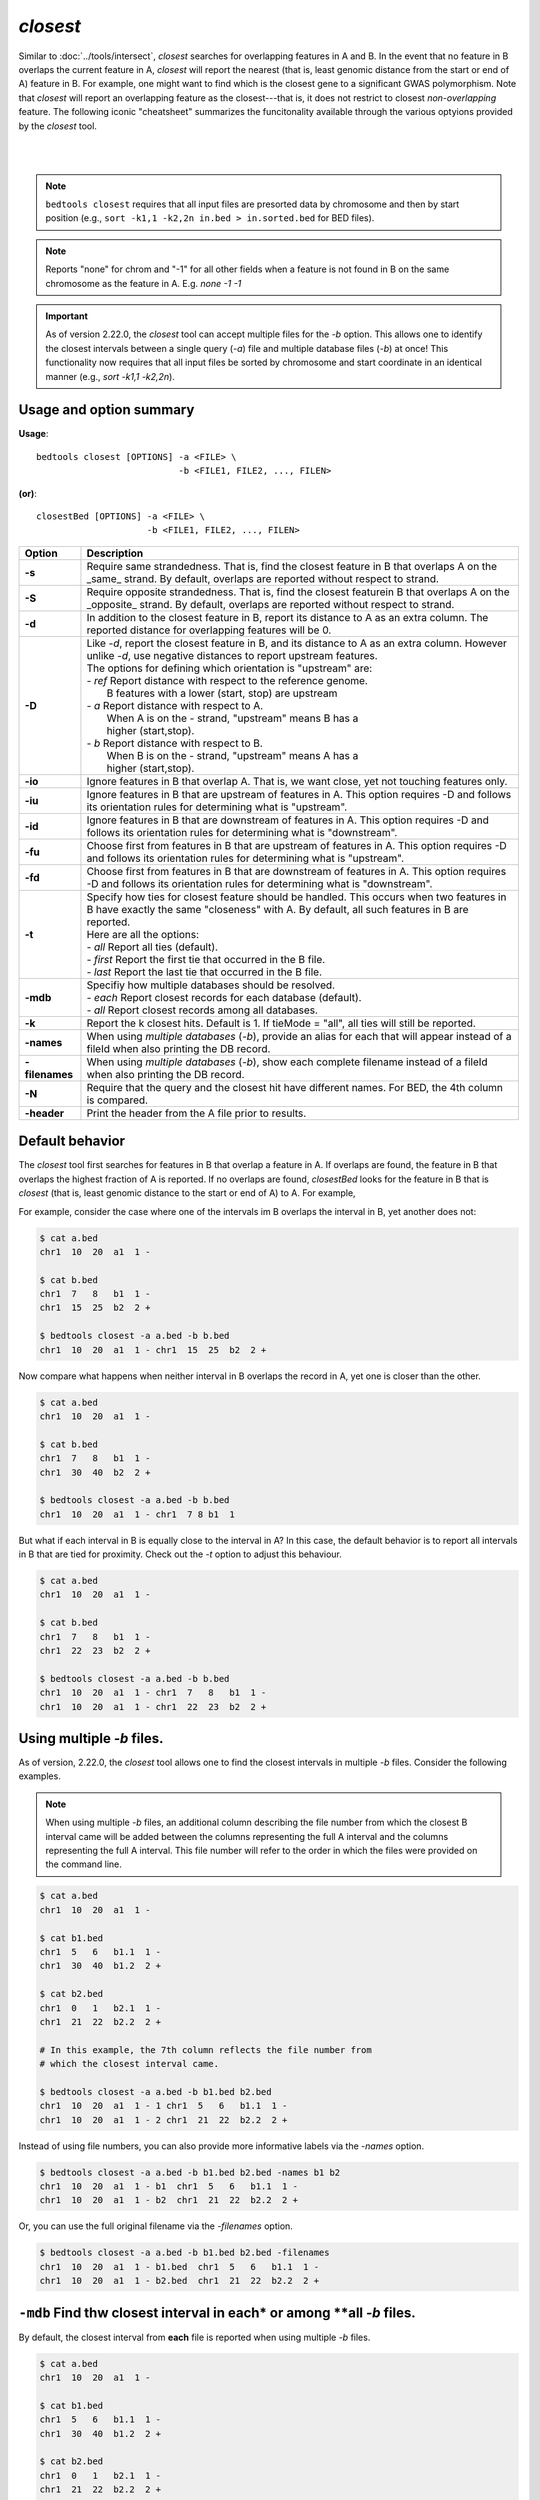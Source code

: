 .. _closest:

###############
*closest*
###############

Similar to :doc:`../tools/intersect`, `closest` searches for overlapping features in A and B. In the event that
no feature in B overlaps the current feature in A, `closest` will report the nearest (that is, least
genomic distance from the start or end of A) feature in B. For example, one might want to find which
is the closest gene to a significant GWAS polymorphism. Note that `closest` will report an
overlapping feature as the closest---that is, it does not restrict to closest *non-overlapping* feature. The following iconic "cheatsheet" summarizes the funcitonality available through the various optyions provided by the `closest` tool.

|

.. image:: ../images/tool-glyphs/closest-glyph.png 

|



.. note::

    ``bedtools closest`` requires that all input files are presorted data by chromosome and
    then by start position (e.g., ``sort -k1,1 -k2,2n in.bed > in.sorted.bed``
    for BED files).

.. note::

    Reports "none" for chrom and "-1" for all other fields when a feature
    is not found in B on the same chromosome as the feature in A.
    E.g. `none -1  -1`

.. important::

    As of version 2.22.0, the `closest` tool can accept multiple files for
    the `-b` option. This allows one to identify the closest intervals between a single
    query (`-a`) file and multiple database files (`-b`) at once! This functionality
    now requires that all input files be sorted by chromosome and start coordinate
    in an identical manner (e.g., `sort -k1,1 -k2,2n`).


===============================
Usage and option summary
===============================
**Usage**:
::

  bedtools closest [OPTIONS] -a <FILE> \
                             -b <FILE1, FILE2, ..., FILEN>

**(or)**:
::

  closestBed [OPTIONS] -a <FILE> \
                       -b <FILE1, FILE2, ..., FILEN>
  

  
===========================      ===============================================================================================================================================================================================================
Option                           Description
===========================      ===============================================================================================================================================================================================================
**-s**                           Require same strandedness.  That is, find the closest feature in B that overlaps A on the _same_ strand. By default, overlaps are reported without respect to strand.

**-S**                           Require opposite strandedness.  That is, find the closest featurein B that overlaps A on the _opposite_ strand. By default, overlaps are reported without respect to strand.

**-d**                           In addition to the closest feature in B, report its distance to A as an extra column. The reported distance for overlapping features will be 0.

**-D**                           | Like `-d`, report the closest feature in B, and its distance to A as an extra column. However unlike `-d`, use negative distances to report upstream features.
                                 | The options for defining which orientation is "upstream" are:
                                 | - `ref`   Report distance with respect to the reference genome.
                                 |           B features with a lower (start, stop) are upstream
                                 | - `a`     Report distance with respect to A.
                                 |           When A is on the - strand, "upstream" means B has a
                                 |           higher (start,stop).
                                 | - `b`     Report distance with respect to B.
                                 |           When B is on the - strand, "upstream" means A has a
                                 |           higher (start,stop).
**-io**                          Ignore features in B that overlap A. That is, we want close, yet not touching features only.

**-iu**                          Ignore features in B that are upstream of features in A. This option requires -D and follows its orientation rules for determining what is "upstream".

**-id**                          Ignore features in B that are downstream of features in A. This option requires -D and follows its orientation rules for determining what is "downstream".

**-fu**                          Choose first from features in B that are upstream of features in A.
                                 This option requires -D and follows its orientation rules for determining what is "upstream".

**-fd**                          Choose first from features in B that are downstream of features in A.
                                 This option requires -D and follows its orientation rules for determining what is "downstream".

**-t**                           | Specify how ties for closest feature should be handled.  This occurs when two features in B have exactly the same "closeness" with A. By default, all such features in B are reported.
                                 | Here are all the options:
                                 | - `all`    Report all ties (default).
                                 | - `first`  Report the first tie that occurred in the B file.
                                 | - `last`   Report the last tie that occurred in the B file.

**-mdb**                         | Specifiy how multiple databases should be resolved.
                                 | - `each`  Report closest records for each database (default).
                                 | - `all`   Report closest records among all databases.

**-k**                           Report the k closest hits. Default is 1. If tieMode = "all", all ties will still be reported.

**-names**                       When using *multiple databases* (`-b`), provide an alias for each that will appear instead of a fileId when also printing the DB record.

**-filenames**                   When using *multiple databases* (`-b`), show each complete filename instead of a fileId when also printing the DB record.

**-N**                           Require that the query and the closest hit have different names. For BED, the 4th column is compared.

**-header**                      Print the header from the A file prior to results.
===========================      ===============================================================================================================================================================================================================




==========================================================================
Default behavior
==========================================================================
The `closest` tool first searches for features in B that overlap a feature in A. If overlaps are found, the feature in B that overlaps the highest fraction of A is reported. If no overlaps are found, `closestBed` looks for
the feature in B that is *closest* (that is, least genomic distance to the start or end of A) to A. For example, 

For example, consider the case where one of the intervals im B overlaps the interval in B, yet another does not:

.. code-block:: bash

  $ cat a.bed
  chr1  10  20  a1  1 -

  $ cat b.bed
  chr1  7   8   b1  1 -
  chr1  15  25  b2  2 +

  $ bedtools closest -a a.bed -b b.bed
  chr1  10  20  a1  1 - chr1  15  25  b2  2 +


Now compare what happens when neither interval in B overlaps the record in A, yet one is closer than the other.

.. code-block:: bash

  $ cat a.bed
  chr1  10  20  a1  1 -

  $ cat b.bed
  chr1  7   8   b1  1 -
  chr1  30  40  b2  2 +

  $ bedtools closest -a a.bed -b b.bed
  chr1  10  20  a1  1 - chr1  7 8 b1  1

But what if each interval in B is equally close to the interval in A? In this case, the default behavior is to report all intervals in B that are tied for proximity. Check out the `-t` option to adjust this behaviour.

.. code-block:: bash

  $ cat a.bed
  chr1  10  20  a1  1 -

  $ cat b.bed
  chr1  7   8   b1  1 -
  chr1  22  23  b2  2 +

  $ bedtools closest -a a.bed -b b.bed
  chr1  10  20  a1  1 - chr1  7   8   b1  1 -
  chr1  10  20  a1  1 - chr1  22  23  b2  2 +

==========================================================================
Using multiple `-b` files.
==========================================================================
As of version, 2.22.0, the `closest` tool allows one to find the closest
intervals in multiple `-b` files. Consider the following examples. 

.. note::

   When using multiple `-b` files, an additional column describing the file number from which the closest B interval came will be added between the columns representing the full A interval and the columns representing the full A interval. This file number will refer to the order in which the files were provided on the command line.


.. code-block:: bash

  $ cat a.bed
  chr1  10  20  a1  1 -

  $ cat b1.bed
  chr1  5   6   b1.1  1 -
  chr1  30  40  b1.2  2 +

  $ cat b2.bed
  chr1  0   1   b2.1  1 -
  chr1  21  22  b2.2  2 +

  # In this example, the 7th column reflects the file number from 
  # which the closest interval came.

  $ bedtools closest -a a.bed -b b1.bed b2.bed
  chr1  10  20  a1  1 - 1 chr1  5   6   b1.1  1 -
  chr1  10  20  a1  1 - 2 chr1  21  22  b2.2  2 +

Instead of using file numbers, you can also provide more informative labels via the `-names` option.

.. code-block:: bash

  $ bedtools closest -a a.bed -b b1.bed b2.bed -names b1 b2
  chr1  10  20  a1  1 - b1  chr1  5   6   b1.1  1 -
  chr1  10  20  a1  1 - b2  chr1  21  22  b2.2  2 +

Or, you can use the full original filename via the `-filenames` option.

.. code-block:: bash

  $ bedtools closest -a a.bed -b b1.bed b2.bed -filenames
  chr1  10  20  a1  1 - b1.bed  chr1  5   6   b1.1  1 -
  chr1  10  20  a1  1 - b2.bed  chr1  21  22  b2.2  2 +


=========================================================================================
``-mdb`` Find thw closest interval in **each* or among **all** `-b` files.
=========================================================================================
By default, the closest interval from **each** file is reported when using multiple `-b` files.

.. code-block:: bash

  $ cat a.bed
  chr1  10  20  a1  1 -

  $ cat b1.bed
  chr1  5   6   b1.1  1 -
  chr1  30  40  b1.2  2 +

  $ cat b2.bed
  chr1  0   1   b2.1  1 -
  chr1  21  22  b2.2  2 +

  $ bedtools closest -a a.bed -b b1.bed b2.bed -d
  chr1  10  20  a1  1 - 1 chr1  5   6   b1.1  1 - 5
  chr1  10  20  a1  1 - 2 chr1  21  22  b2.2  2 + 2

  $ bedtools closest -a a.bed -b b1.bed b2.bed -mdb each -d
  chr1  10  20  a1  1 - 1 chr1  5   6   b1.1  1 - 5
  chr1  10  20  a1  1 - 2 chr1  21  22  b2.2  2 + 2

However, one can optionally choose to report only the closest interval(s) observed among **all** of the `-b` files. In this example, the second interval from b2.bed is only 2 base pairs away from the interval in A, whereas the first interval in b1.bed is 5 base pairs away. Therefore, when using `mdb all`, the the second interval from b2.bed wins.

.. code-block:: bash

  $ bedtools closest -a a.bed -b b1.bed b2.bed -mdb all -d
  chr1  10  20  a1  1 - 2 chr1  21  22  b2.2  2 + 2

==========================================================================
``-io`` Ignoring overlapping intervals  
==========================================================================
This option prevents intervals in B that overlap the interval in A from being reported as "closest".

Without `-ip` the second record in B will be reported as closest.

.. code-block:: bash

  $ cat a.bed
  chr1  10  20  a1  1 -

  $ cat b.bed
  chr1  7   8   b1  1 -
  chr1  15  25  b2  2 +

  $ bedtools closest -a a.bed -b b.bed
  chr1  10  20  a1  1 - chr1  15  25  b2  2 +

Yet with `-io`, the overlapping interval is ignored in favor of the closest, non-overlapping interval.

.. code-block:: bash

  $ cat a.bed
  chr1  10  20  a1  1 -

  $ cat b.bed
  chr1  7   8   b1  1 -
  chr1  15  25  b2  2 +

  $ bedtools closest -a a.bed -b b.bed -io
  chr1  10  20  a1  1 - chr1  7 8 b1  1 -



==========================================================================
``-s`` Requiring closest intervals to have the *same* strand
==========================================================================
The `-s` option finds the closest interval that is also on the same strand as the interval in A.

.. code-block:: bash

  $ cat a.bed
  chr1  10  20  a1  1 -

  $ cat b.bed
  chr1  2   3   b1  1 -
  chr1  21  22  b2  2 +

  $ bedtools closest -a a.bed -b b.bed -s
  chr1  10  20  a1  1 - chr1  2 3 b1  1 -


==========================================================================
``-S`` Requiring closest intervals to have the *opposite* strand
==========================================================================
The `-s` option finds the closest interval that is also on the same strand as the interval in A.

.. code-block:: bash

  $ cat a.bed
  chr1  10  20  a1  1 -

  $ cat b.bed
  chr1  15  16   b1  1 -
  chr1  21  22  b2  2 +

  $ bedtools closest -a a.bed -b b.bed -S
  chr1  10  20  a1  1 - chr1  21  22  b2  2 +


==========================================================================
``-t`` Controlling how ties for "closest" are broken 
==========================================================================
When there are two or more features in B are tied for proximity to the interval in A, `closest` will, by default, report all such intervals in B. 
As shown in the examples below, this behavior can be changed via the `-t` option:

.. code-block:: bash

  $ cat a.bed
  chr1  10  20  a1  1 -

  $ cat b.bed
  chr1  30  40   b1  1 -
  chr1  30  40   b2  2 +

  # default
  $ bedtools closest -a a.bed -b b.bed
  chr1  10  20  a1  1 - chr1  30  40  b1  1 -
  chr1  10  20  a1  1 - chr1  30  40  b2  2 +

  # -t all (default)
  $ bedtools closest -a a.bed -b b.bed -t all
  chr1  10  20  a1  1 - chr1  30  40  b1  1 -
  chr1  10  20  a1  1 - chr1  30  40  b2  2 +

  # -t first
  $ bedtools closest -a a.bed -b b.bed -t first
  chr1  10  20  a1  1 - chr1  30  40  b1  1 -

  # -t last
  $ bedtools closest -a a.bed -b b.bed -t last
  chr1  10  20  a1  1 - chr1  30  40  b2  1 +


==========================================================================
``-d`` Reporting the distance to the closest feature in base pairs 
==========================================================================
One often wants to also know the distance in base pairs between the interval in A and the closest interval(s) in B. `closest` will optionally report the distance to the closest feature in the B file using the `-d` option. The distance (in base pairs) will be reported as the last column in the output.

.. note::

When a feature in B overlaps a feature in A, a distance of 0 is reported.

.. code-block:: bash

  $ cat a.bed
  chr1  10  20  a1  1 -

  $ cat b.bed
  chr1  7   8   b1  1 -
  chr1  22  23  b2  2 +

  $ bedtools closest -a a.bed -b b.bed
  chr1  10  20  a1  1 - chr1  7   8   b1  1 - 3
  chr1  10  20  a1  1 - chr1  22  23  b2  2 + 3

==========================================================================
``-D`` Reporting **signed** distances to the closest feature in base pairs 
==========================================================================
Whereas the `-d` option always reports distances as positive integers, the
`-D` option will use negative integers to report distances to "upstream" features. There are three options for dictating how "upstream" should be defined.

1. `-D ref`: Report distance with respect to the reference genome. That is, B features with lower start/stop coordinates are considered to be upstream.

2. `-D a`: Report distance with respect to the orientation of the interval in A. That is, when A is on the - strand, "upstream" means B has higher start/stop coordinates. When A is on the + strand, "upstream" means B has lower start/stop coordinates.

3. `-D b`: Report distance with respect to the orientation of the interval in B. That is, when B is on the - strand, "upstream" means A has higher start/stop coordinates. When B is on the + strand, "upstream" means A has lower start/stop coordinates.

This is best demonstrated through multiple examples.

.. code-block:: bash

  $ cat a.bed
  chr1  10  20  a1  1 +

  $ cat b.bed
  chr1  7   8   b1  1 +
  chr1  22  23  b2  2 -

  $ bedtools closest -a a.bed -b b.bed -D ref
  chr1  10  20  a1  1 + chr1  7   8   b1  1 + -3
  chr1  10  20  a1  1 + chr1  22  23  b2  2 - 3

Since the A record is on the "+" strand in this example, `-D ref` and `-D a` have the same effect.

.. code-block:: bash

  $ bedtools closest -a a.bed -b b.bed -D a
  chr1  10  20  a1  1 + chr1  7   8   b1  1 + -3
  chr1  10  20  a1  1 + chr1  22  23  b2  2 - 3

However, the signs of the distances change if the A interval is on the "-" strand.

.. code-block:: bash

  $ cat a.bed
  chr1  10  20  a1  1 -

  $ bedtools closest -a a.bed -b b.bed -D a
  chr1  10  20  a1  1 - chr1  7   8   b1  1 + 3
  chr1  10  20  a1  1 - chr1  22  23  b2  2 - -3

Let's switch the A interval back to the "+" strand and now report distances with respect to the orientation of the closest B records.

.. code-block:: bash

  $ cat a.bed
  chr1  10  20  a1  1 +

  $ bedtools closest -a a.bed -b b.bed -D b
  chr1  10  20  a1  1 + chr1  7   8   b1  1 + 3
  chr1  10  20  a1  1 + chr1  22  23  b2  2 - 3

Let's flip the stand of the two B records and compare.

.. code-block:: bash

  $ cat b.bed
  chr1  7   8   b1  1 -
  chr1  22  23  b2  2 +

  $ bedtools closest -a a.bed -b b.bed -D b
  chr1  10  20  a1  1 + chr1  7   8   b1  1 - -3
  chr1  10  20  a1  1 + chr1  22  23  b2  2 + -3


  